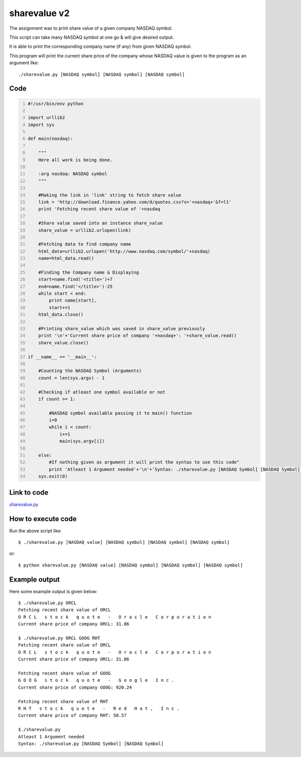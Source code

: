 
=============
sharevalue v2
=============

The assignment was to print share value of a given company NASDAQ symbol.

This script can take many NASDAQ symbol at one go & will give desired output.

It is able to print the corresponding company name (if any) from given NASDAQ symbol.

This program will print the current share price of the company whose NASDAQ value is given to the program as an argument like:

::

   ./sharevalue.py [NASDAQ symbol] [NASDAQ symbol] [NASDAQ symbol]

Code
----

.. code:: python
    :number-lines:

    #!/usr/bin/env python

    import urllib2
    import sys

    def main(nasdaq):

        """
        Here all work is being done.

        :arg nasdaq: NASDAQ symbol
        """

        #Making the link in 'link' string to fetch share value
        link = 'http://download.finance.yahoo.com/d/quotes.csv?s='+nasdaq+'&f=l1'
        print 'Fetching recent share value of '+nasdaq

        #Share value saved into an instance share_value
        share_value = urllib2.urlopen(link)

        #Fetching data to find company name
        html_data=urllib2.urlopen('http://www.nasdaq.com/symbol/'+nasdaq)
        name=html_data.read()

        #Finding the Company name & Displaying
        start=name.find('<title>')+7
        end=name.find('</title>')-25
        while start < end:
            print name[start],
            start+=1
        html_data.close()

        #Printing share_value which was saved in share_value previously
        print '\n'+'Current share price of company '+nasdaq+': '+share_value.read()
        share_value.close()

    if __name__ == '__main__':

        #Counting the NASDAQ Symbol (Arguments)
        count = len(sys.argv) - 1

        #Checking if atleast one symbol available or not
        if count >= 1:

            #NASDAQ symbol available passing it to main() function
            i=0
            while i < count:
                i+=1
                main(sys.argv[i])

        else:
            #If nothing given as argument it will print the syntax to use this code"
            print 'Atleast 1 Argument needed'+'\n'+'Syntax: ./sharevalue.py [NASDAQ Symbol] [NASDAQ Symbol]'
        sys.exit(0)

Link to code
------------

`sharevalue.py <https://github.com/iamsudip/dgplug/blob/master/sharevalue/sharevalue.py>`_

How to execute code
-------------------

Run the above script like::

    $ ./sharevalue.py [NASDAQ value] [NASDAQ symbol] [NASDAQ symbol] [NASDAQ symbol]

or::

    $ python sharevalue.py [NASDAQ value] [NASDAQ symbol] [NASDAQ symbol] [NASDAQ symbol]

Example output
--------------

Here some example output is given below::

    $ ./sharevalue.py ORCL
    Fetching recent share value of ORCL
    O R C L   s t o c k   q u o t e   -   O r a c l e   C o r p o r a t i o n
    Current share price of company ORCL: 31.86

    $ ./sharevalue.py ORCL GOOG RHT
    Fetching recent share value of ORCL
    O R C L   s t o c k   q u o t e   -   O r a c l e   C o r p o r a t i o n
    Current share price of company ORCL: 31.86

    Fetching recent share value of GOOG
    G O O G   s t o c k   q u o t e   -   G o o g l e   I n c .
    Current share price of company GOOG: 920.24

    Fetching recent share value of RHT
    R H T   s t o c k   q u o t e   -   R e d   H a t ,   I n c .
    Current share price of company RHT: 50.57

    $./sharevalue.py
    Atleast 1 Argument needed
    Syntax: ./sharevalue.py [NASDAQ Symbol] [NASDAQ Symbol]

